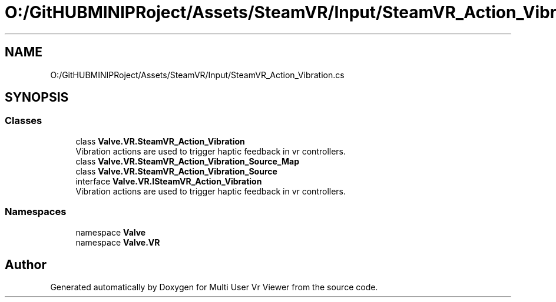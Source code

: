 .TH "O:/GitHUBMINIPRoject/Assets/SteamVR/Input/SteamVR_Action_Vibration.cs" 3 "Sat Jul 20 2019" "Version https://github.com/Saurabhbagh/Multi-User-VR-Viewer--10th-July/" "Multi User Vr Viewer" \" -*- nroff -*-
.ad l
.nh
.SH NAME
O:/GitHUBMINIPRoject/Assets/SteamVR/Input/SteamVR_Action_Vibration.cs
.SH SYNOPSIS
.br
.PP
.SS "Classes"

.in +1c
.ti -1c
.RI "class \fBValve\&.VR\&.SteamVR_Action_Vibration\fP"
.br
.RI "Vibration actions are used to trigger haptic feedback in vr controllers\&. "
.ti -1c
.RI "class \fBValve\&.VR\&.SteamVR_Action_Vibration_Source_Map\fP"
.br
.ti -1c
.RI "class \fBValve\&.VR\&.SteamVR_Action_Vibration_Source\fP"
.br
.ti -1c
.RI "interface \fBValve\&.VR\&.ISteamVR_Action_Vibration\fP"
.br
.RI "Vibration actions are used to trigger haptic feedback in vr controllers\&. "
.in -1c
.SS "Namespaces"

.in +1c
.ti -1c
.RI "namespace \fBValve\fP"
.br
.ti -1c
.RI "namespace \fBValve\&.VR\fP"
.br
.in -1c
.SH "Author"
.PP 
Generated automatically by Doxygen for Multi User Vr Viewer from the source code\&.
